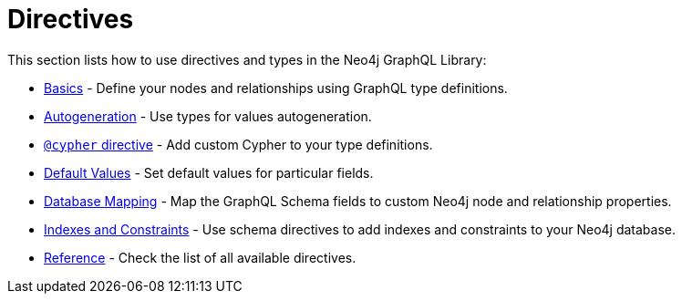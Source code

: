 [[directives]]
:description: This section lists how to use directives in the Neo4j GraphQL Library.
= Directives

This section lists how to use directives and types in the Neo4j GraphQL Library:

- xref::/directives/basics.adoc[Basics] - Define your nodes and relationships using GraphQL type definitions.
- xref::/directives/autogeneration.adoc[Autogeneration] - Use types for values autogeneration.
- xref::/directives/cypher.adoc[`@cypher` directive] - Add custom Cypher to your type definitions.
- xref::/directives/default-values.adoc[Default Values] - Set default values for particular fields.
- xref::/directives/database-mapping.adoc[Database Mapping] - Map the GraphQL Schema fields to custom Neo4j node and relationship properties.
- xref::/directives/indexes-and-constraints.adoc[Indexes and Constraints] - Use schema directives to add indexes and constraints to your Neo4j database.
- xref::/directives/reference.adoc[Reference] - Check the list of all available directives.